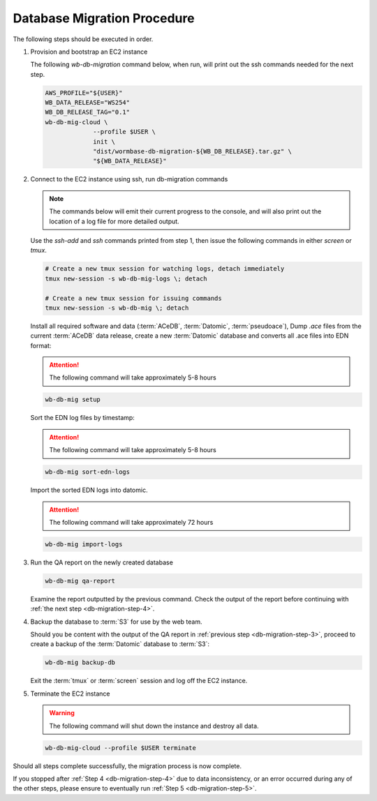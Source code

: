 
.. _db-migration-steps:

============================
Database Migration Procedure
============================
The following steps should be executed in order.

.. _db-migration-step-1:

1. Provision and bootstrap an EC2 instance

   The following `wb-db-migration` command below, when run, will print out
   the ssh commands needed for the next step.

   .. code-block:: bash

      AWS_PROFILE="${USER}"
      WB_DATA_RELEASE="WS254"
      WB_DB_RELEASE_TAG="0.1"
      wb-db-mig-cloud \
		   --profile $USER \
		   init \
      		   "dist/wormbase-db-migration-${WB_DB_RELEASE}.tar.gz" \
		   "${WB_DATA_RELEASE}"

.. _db-migration-step-2:

2. Connect to the EC2 instance using ssh, run db-migration commands

   .. note::
	The commands below will emit their current progress to the console,
	and will also print out the location of a log file for more detailed
	output.


   Use the `ssh-add` and `ssh` commands printed from step 1, then issue
   the following commands in either `screen` or `tmux`.

   .. code-block:: bash

      # Create a new tmux session for watching logs, detach immediately
      tmux new-session -s wb-db-mig-logs \; detach

      # Create a new tmux session for issuing commands
      tmux new-session -s wb-db-mig \; detach


   Install all required software and data (:term:`ACeDB`,
   :term:`Datomic`, :term:`pseudoace`),
   Dump `.ace` files from the current :term:`ACeDB` data release, create a
   new :term:`Datomic` database and converts all .ace files into EDN format:

   .. attention:: The following command will take approximately 5-8 hours

   .. code-block:: bash

      wb-db-mig setup

   Sort the EDN log files by timestamp:

   .. ATTENTION:: The following command will take approximately 5-8 hours

   .. code-block:: bash

      wb-db-mig sort-edn-logs

   Import the sorted EDN logs into datomic.

   .. ATTENTION:: The following command will take approximately 72 hours

   .. code-block:: bash

      wb-db-mig import-logs


.. _db-migration-step-3:

3. Run the QA report on the newly created database

   .. code-block:: bash

      wb-db-mig qa-report

   Examine the report outputted by the previous command.
   Check the output of the report before continuing
   with :ref:`the next step <db-migration-step-4>`.

.. _db-migration-step-4:

4. Backup the database to :term:`S3` for use by the web team.

   Should you be content with the output of the QA
   report in :ref:`previous step <db-migration-step-3>`, proceed to
   create a backup of the :term:`Datomic` database to :term:`S3`:

   .. code-block:: bash

      wb-db-mig backup-db

   Exit the :term:`tmux` or :term:`screen` session and log off the EC2
   instance.

.. _db-migration-step-5:

5. Terminate the EC2 instance

   .. warning::
      The following command will shut down the instance and destroy
      all data.

   .. code-block:: bash

      wb-db-mig-cloud --profile $USER terminate


Should all steps complete successfully, the migration process is now
complete.

If you stopped after :ref:`Step 4 <db-migration-step-4>` due to data
inconsistency, or an error occurred during any of the other steps,
please ensure to eventually run :ref:`Step 5 <db-migration-step-5>`.
